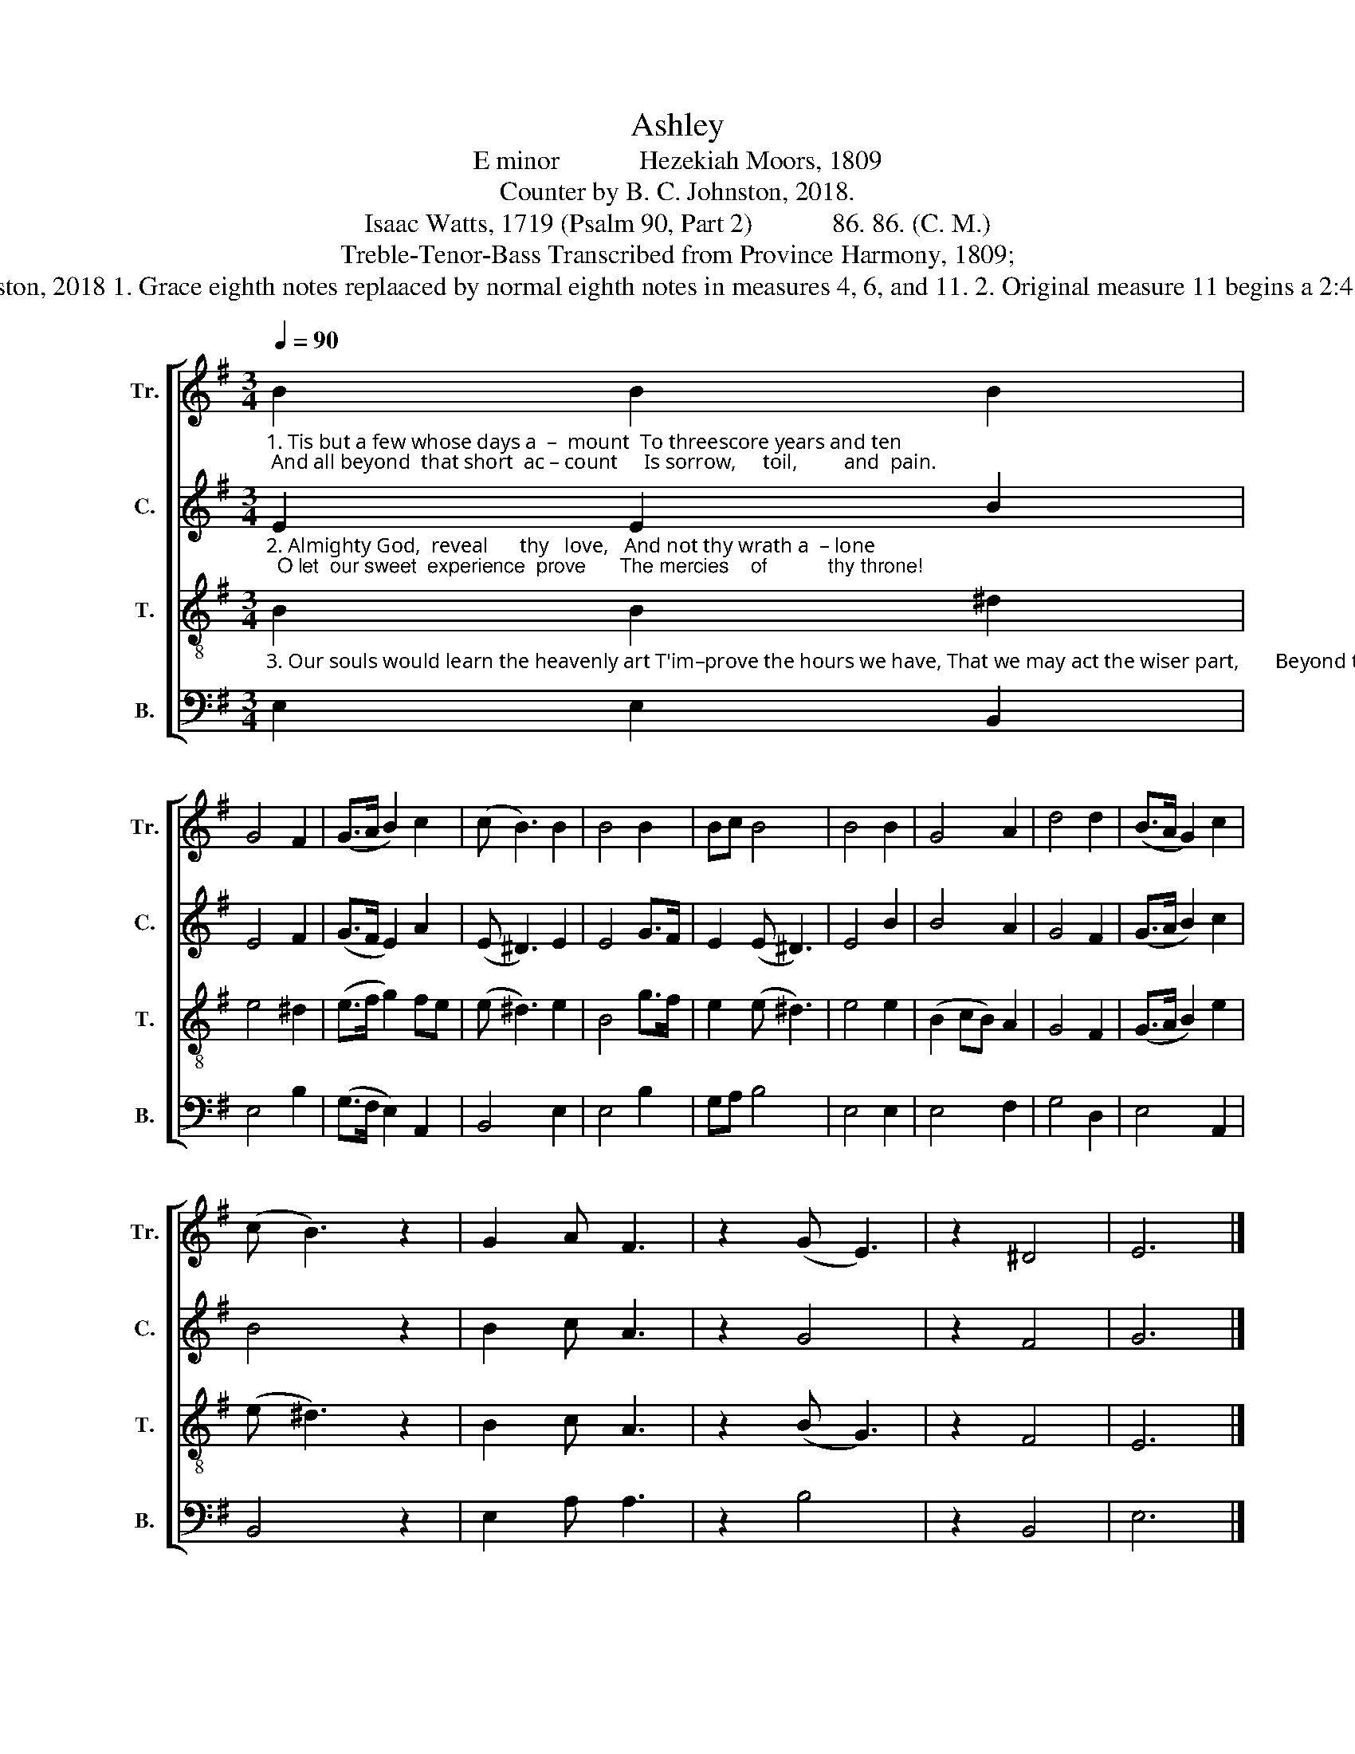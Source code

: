 X:1
T:Ashley
T:E minor            Hezekiah Moors, 1809
T:Counter by B. C. Johnston, 2018.
T:Isaac Watts, 1719 (Psalm 90, Part 2)            86. 86. (C. M.)
T:Treble-Tenor-Bass Transcribed from Province Harmony, 1809;
T:__________________________________________________________________________________________________________________________ Edited by B. C. Johnston, 2018 1. Grace eighth notes replaaced by normal eighth notes in measures 4, 6, and 11. 2. Original measure 11 begins a 2:4 section with several fermata . Rebarred to keep 3:4 time and eliminate fermata . Original in A below, replaced by B. A                                                                                      B
%%score [ 1 2 3 4 ]
L:1/8
Q:1/4=90
M:3/4
K:G
V:1 treble nm="Tr." snm="Tr."
V:2 treble nm="C." snm="C."
V:3 treble-8 nm="T." snm="T."
V:4 bass nm="B." snm="B."
V:1
"_1. Tis but a few whose days a  –  mount  To threescore years and ten; And all beyond  that short  ac – count     Is sorrow,     toil,         and  pain." B2 B2 B2 | %1
 G4 F2 | (G>A B2) c2 | (c B3) B2 | B4 B2 | Bc B4 | B4 B2 | G4 A2 | d4 d2 | (B>A G2) c2 | %10
 (c B3) z2 | G2 A F3 | z2 (G E3) | z2 ^D4 | E6 |] %15
V:2
"_2. Almighty God,  reveal      thy   love,   And not thy wrath a  – lone;  O let  our sweet  experience  prove      The mercies    of           thy throne!" E2 E2 B2 | %1
 E4 F2 | (G>F E2) A2 | (E ^D3) E2 | E4 G>F | E2 (E ^D3) | E4 B2 | B4 A2 | G4 F2 | (G>A B2) c2 | %10
 B4 z2 | B2 c A3 | z2 G4 | z2 F4 | G6 |] %15
V:3
"_3. Our souls would learn the heavenly art T'im–prove the hours we have, That we may act the wiser part,       Beyond the   grave          to  live." B2 B2 ^d2 | %1
 e4 ^d2 | (e>f g2) fe | (e ^d3) e2 | B4 g>f | e2 (e ^d3) | e4 e2 | (B2 cB) A2 | G4 F2 | %9
 (G>A B2) e2 | (e ^d3) z2 | B2 c A3 | z2 (B G3) | z2 F4 | E6 |] %15
V:4
 E,2 E,2 B,,2 | E,4 B,2 | (G,>F, E,2) A,,2 | B,,4 E,2 | E,4 B,2 | G,A, B,4 | E,4 E,2 | E,4 F,2 | %8
 G,4 D,2 | E,4 A,,2 | B,,4 z2 | E,2 A, A,3 | z2 B,4 | z2 B,,4 | E,6 |] %15

